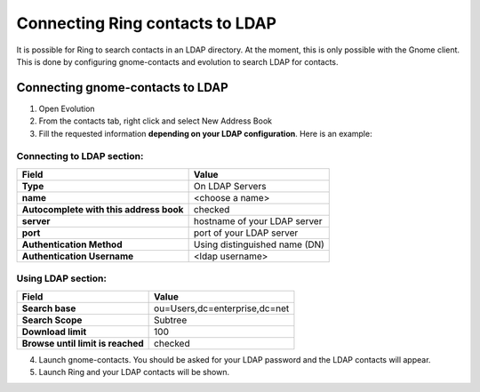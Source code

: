Connecting Ring contacts to LDAP
================================

It is possible for Ring to search contacts in an LDAP directory. At the moment, this is only possible with the Gnome client. This is done by configuring gnome-contacts and evolution to search LDAP for contacts.


Connecting gnome-contacts to LDAP
#################################

1. Open Evolution
2. From the contacts tab, right click and select New Address Book

3. Fill the requested information **depending on your LDAP configuration**. Here is an example:


Connecting to LDAP section:
---------------------------

========================================== =============================
   Field                                            Value
========================================== =============================
**Type**                                   On LDAP Servers
**name**                                   <choose a name>
**Autocomplete with this address book**    checked
**server**                                 hostname of your LDAP server
**port**                                   port of your LDAP server
**Authentication Method**                  Using distinguished name (DN)
**Authentication Username**                <ldap username>
========================================== =============================

Using LDAP section:
-------------------

================================= =============================
      Field                                 Value
================================= =============================
**Search base**                   ou=Users,dc=enterprise,dc=net
**Search Scope**                  Subtree
**Download limit**                100
**Browse until limit is reached** checked
================================= =============================

4. Launch gnome-contacts. You should be asked for your LDAP password and the LDAP contacts will appear.

5. Launch Ring and your LDAP contacts will be shown.
